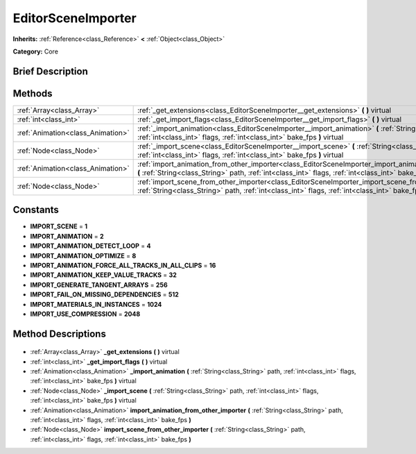 .. Generated automatically by doc/tools/makerst.py in Godot's source tree.
.. DO NOT EDIT THIS FILE, but the EditorSceneImporter.xml source instead.
.. The source is found in doc/classes or modules/<name>/doc_classes.

.. _class_EditorSceneImporter:

EditorSceneImporter
===================

**Inherits:** :ref:`Reference<class_Reference>` **<** :ref:`Object<class_Object>`

**Category:** Core

Brief Description
-----------------



Methods
-------

+------------------------------------+-----------------------------------------------------------------------------------------------------------------------------------------------------------------------------------------------------------------------+
| :ref:`Array<class_Array>`          | :ref:`_get_extensions<class_EditorSceneImporter__get_extensions>` **(** **)** virtual                                                                                                                                 |
+------------------------------------+-----------------------------------------------------------------------------------------------------------------------------------------------------------------------------------------------------------------------+
| :ref:`int<class_int>`              | :ref:`_get_import_flags<class_EditorSceneImporter__get_import_flags>` **(** **)** virtual                                                                                                                             |
+------------------------------------+-----------------------------------------------------------------------------------------------------------------------------------------------------------------------------------------------------------------------+
| :ref:`Animation<class_Animation>`  | :ref:`_import_animation<class_EditorSceneImporter__import_animation>` **(** :ref:`String<class_String>` path, :ref:`int<class_int>` flags, :ref:`int<class_int>` bake_fps **)** virtual                               |
+------------------------------------+-----------------------------------------------------------------------------------------------------------------------------------------------------------------------------------------------------------------------+
| :ref:`Node<class_Node>`            | :ref:`_import_scene<class_EditorSceneImporter__import_scene>` **(** :ref:`String<class_String>` path, :ref:`int<class_int>` flags, :ref:`int<class_int>` bake_fps **)** virtual                                       |
+------------------------------------+-----------------------------------------------------------------------------------------------------------------------------------------------------------------------------------------------------------------------+
| :ref:`Animation<class_Animation>`  | :ref:`import_animation_from_other_importer<class_EditorSceneImporter_import_animation_from_other_importer>` **(** :ref:`String<class_String>` path, :ref:`int<class_int>` flags, :ref:`int<class_int>` bake_fps **)** |
+------------------------------------+-----------------------------------------------------------------------------------------------------------------------------------------------------------------------------------------------------------------------+
| :ref:`Node<class_Node>`            | :ref:`import_scene_from_other_importer<class_EditorSceneImporter_import_scene_from_other_importer>` **(** :ref:`String<class_String>` path, :ref:`int<class_int>` flags, :ref:`int<class_int>` bake_fps **)**         |
+------------------------------------+-----------------------------------------------------------------------------------------------------------------------------------------------------------------------------------------------------------------------+

Constants
---------

- **IMPORT_SCENE** = **1**
- **IMPORT_ANIMATION** = **2**
- **IMPORT_ANIMATION_DETECT_LOOP** = **4**
- **IMPORT_ANIMATION_OPTIMIZE** = **8**
- **IMPORT_ANIMATION_FORCE_ALL_TRACKS_IN_ALL_CLIPS** = **16**
- **IMPORT_ANIMATION_KEEP_VALUE_TRACKS** = **32**
- **IMPORT_GENERATE_TANGENT_ARRAYS** = **256**
- **IMPORT_FAIL_ON_MISSING_DEPENDENCIES** = **512**
- **IMPORT_MATERIALS_IN_INSTANCES** = **1024**
- **IMPORT_USE_COMPRESSION** = **2048**
Method Descriptions
-------------------

  .. _class_EditorSceneImporter__get_extensions:

- :ref:`Array<class_Array>` **_get_extensions** **(** **)** virtual

  .. _class_EditorSceneImporter__get_import_flags:

- :ref:`int<class_int>` **_get_import_flags** **(** **)** virtual

  .. _class_EditorSceneImporter__import_animation:

- :ref:`Animation<class_Animation>` **_import_animation** **(** :ref:`String<class_String>` path, :ref:`int<class_int>` flags, :ref:`int<class_int>` bake_fps **)** virtual

  .. _class_EditorSceneImporter__import_scene:

- :ref:`Node<class_Node>` **_import_scene** **(** :ref:`String<class_String>` path, :ref:`int<class_int>` flags, :ref:`int<class_int>` bake_fps **)** virtual

  .. _class_EditorSceneImporter_import_animation_from_other_importer:

- :ref:`Animation<class_Animation>` **import_animation_from_other_importer** **(** :ref:`String<class_String>` path, :ref:`int<class_int>` flags, :ref:`int<class_int>` bake_fps **)**

  .. _class_EditorSceneImporter_import_scene_from_other_importer:

- :ref:`Node<class_Node>` **import_scene_from_other_importer** **(** :ref:`String<class_String>` path, :ref:`int<class_int>` flags, :ref:`int<class_int>` bake_fps **)**

